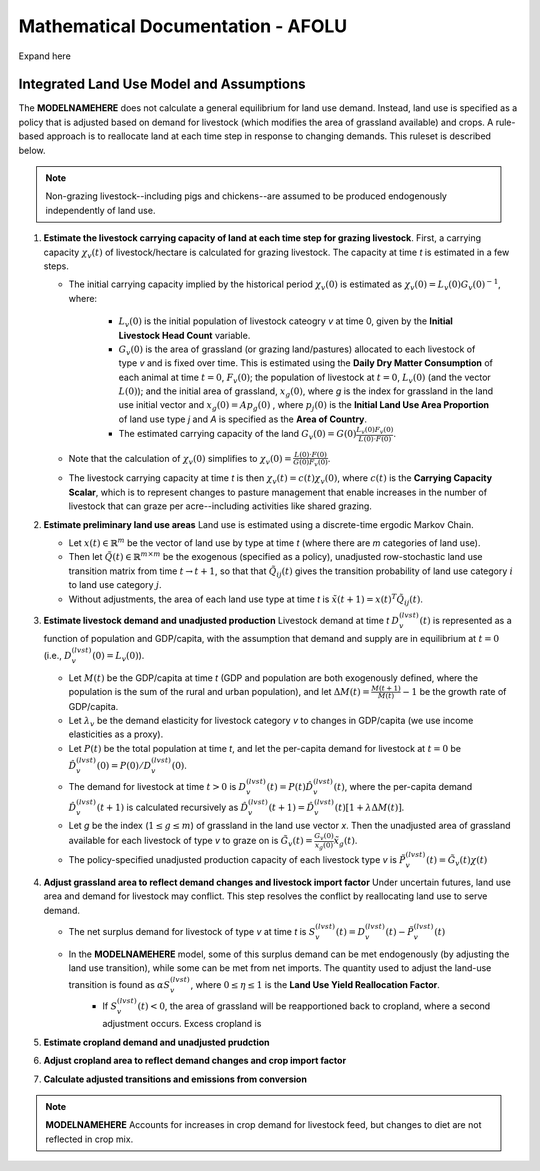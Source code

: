 ==================================
Mathematical Documentation - AFOLU
==================================

Expand here

Integrated Land Use Model and Assumptions
=========================================

The **MODELNAMEHERE** does not calculate a general equilibrium for land use demand. Instead, land use is specified as a policy that is adjusted based on demand for livestock (which modifies the area of grassland available) and crops. A rule-based approach is to reallocate land at each time step in response to changing demands. This ruleset is described below.

.. note::
   Non-grazing livestock--including pigs and chickens--are assumed to be produced endogenously independently of land use.

#. **Estimate the livestock carrying capacity of land at each time step for grazing livestock**. First, a carrying capacity :math:`\chi_v(t)` of livestock/hectare is calculated for grazing livestock. The capacity at time *t* is estimated in a few steps.

   * The initial carrying capacity implied by the historical period :math:`\chi_v(0)` is estimated as :math:`\chi_v(0) = L_v(0)G_v(0)^{-1}`, where:

      * :math:`L_v(0)` is the initial population of livestock cateogry *v* at time 0, given by the **Initial Livestock Head Count** variable.

      * :math:`G_v(0)` is the area of grassland (or grazing land/pastures) allocated to each livestock of type *v* and is fixed over time. This is estimated using the **Daily Dry Matter Consumption** of each animal at time :math:`t = 0`, :math:`F_v(0)`; the population of livestock at :math:`t = 0`, :math:`L_v(0)` (and the vector :math:`L(0)`); and the initial area of grassland, :math:`x_g(0)`, where *g* is the index for grassland in the land use initial vector and :math:`x_g(0) = Ap_g(0)` , where :math:`p_j(0)` is the **Initial Land Use Area Proportion** of land use type *j* and *A* is specified as the **Area of Country**.

      * The estimated carrying capacity of the land :math:`G_v(0) = G(0)\frac{L_v(0)F_v(0)}{L(0)\cdot F(0)}`.

   * Note that the calculation of :math:`\chi_v(0)` simplifies to :math:`\chi_v(0) = \frac{L(0)\cdot F(0)}{G(0)F_v(0)}`.

   * The livestock carrying capacity at time *t* is then :math:`\chi_v(t) = c(t)\chi_v(0)`, where :math:`c(t)` is the **Carrying Capacity Scalar**, which is to represent changes to pasture management that enable increases in the number of livestock that can graze per acre--including activities like shared grazing.

#. **Estimate preliminary land use areas** Land use is estimated using a discrete-time ergodic Markov Chain.

   * Let :math:`x(t) \in \mathbb{R}^m` be the vector of land use by type at time *t* (where there are *m* categories of land use).

   * Then let :math:`\tilde{Q}(t) \in \mathbb{R}^{m \times m}` be the exogenous (specified as a policy), unadjusted row-stochastic land use transition matrix from time :math:`t \to t + 1`, so that that :math:`\tilde{Q}_{ij}(t)` gives the transition probability of land use category :math:`i` to land use category :math:`j`.

   * Without adjustments, the area of each land use type at time *t* is :math:`\tilde{x}(t + 1) = x(t)^{T}\tilde{Q}_{ij}(t)`.

#. **Estimate livestock demand and unadjusted production** Livestock demand at time *t* :math:`D_v^{(lvst)}(t)` is represented as a function of population and GDP/capita, with the assumption that demand and supply are in equilibrium at :math:`t = 0` (i.e., :math:`D_v^{(lvst)}(0) = L_v(0)`).

   * Let :math:`M(t)` be the GDP/capita at time *t* (GDP and population are both exogenously defined, where the population is the sum of the rural and urban population), and let :math:`\Delta M(t) = \frac{M(t + 1)}{M(t)} - 1` be the growth rate of GDP/capita.

   * Let :math:`\lambda_v` be the demand elasticity for livestock category *v* to changes in GDP/capita (we use income elasticities as a proxy).

   * Let :math:`P(t)` be the total population at time *t*, and let the per-capita demand for livestock at :math:`t = 0` be :math:`\hat{D}_v^{(lvst)}(0) = P(0)/D_v^{(lvst)}(0)`.

   * The demand for livestock at time :math:`t > 0` is :math:`D_v^{(lvst)}(t) = P(t)\hat{D}_v^{(lvst)}(t)`, where the per-capita demand :math:`\hat{D}_v^{(lvst)}(t + 1)` is calculated recursively as :math:`\hat{D}_v^{(lvst)}(t + 1) = \hat{D}_v^{(lvst)}(t)\left[1 + \lambda \Delta M(t)\right]`.

   * Let *g* be the index (:math:`1 \leq g \leq m`) of grassland in the land use vector *x*. Then the unadjusted area of grassland available for each livestock of type *v* to graze on is :math:`\tilde{G}_v(t) = \frac{G_v(0)}{x_g(0)}\tilde{x}_g(t)`.

   * The policy-specified unadjusted production capacity of each livestock type *v* is :math:`\tilde{P}_v^{(lvst)}(t) = \tilde{G}_v(t)\chi(t)`

#. **Adjust grassland area to reflect demand changes and livestock import factor** Under uncertain futures, land use area and demand for livestock may conflict. This step resolves the conflict by reallocating land use to serve demand.

   * The net surplus demand for livestock of type *v* at time *t* is :math:`S_v^{(lvst)}(t) = D_v^{(lvst)}(t) - \tilde{P}_v^{(lvst)}(t)`

   * In the **MODELNAMEHERE** model, some of this surplus demand can be met endogenously (by adjusting the land use transition), while some can be met from net imports. The quantity used to adjust the land-use transition is found as :math:`\alpha S_v^{(lvst)}`, where :math:`0 \leq \eta \leq 1` is the **Land Use Yield Reallocation Factor**.
      * If :math:`S_v^{(lvst)}(t) < 0`, the area of grassland will be reapportioned back to cropland, where a second adjustment occurs. Excess cropland is

#. **Estimate cropland demand and unadjusted prudction**


#. **Adjust cropland area to reflect demand changes and crop import factor**

#. **Calculate adjusted transitions and emissions from conversion**

.. note::
   **MODELNAMEHERE** Accounts for increases in crop demand for livestock feed, but changes to diet are not reflected in crop mix.
